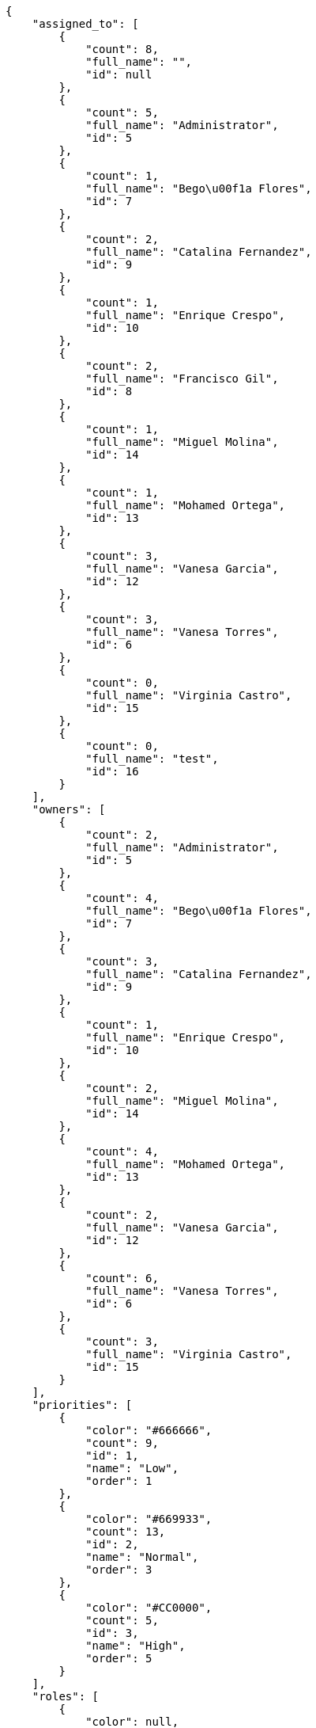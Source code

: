 [source,json]
----
{
    "assigned_to": [
        {
            "count": 8,
            "full_name": "",
            "id": null
        },
        {
            "count": 5,
            "full_name": "Administrator",
            "id": 5
        },
        {
            "count": 1,
            "full_name": "Bego\u00f1a Flores",
            "id": 7
        },
        {
            "count": 2,
            "full_name": "Catalina Fernandez",
            "id": 9
        },
        {
            "count": 1,
            "full_name": "Enrique Crespo",
            "id": 10
        },
        {
            "count": 2,
            "full_name": "Francisco Gil",
            "id": 8
        },
        {
            "count": 1,
            "full_name": "Miguel Molina",
            "id": 14
        },
        {
            "count": 1,
            "full_name": "Mohamed Ortega",
            "id": 13
        },
        {
            "count": 3,
            "full_name": "Vanesa Garcia",
            "id": 12
        },
        {
            "count": 3,
            "full_name": "Vanesa Torres",
            "id": 6
        },
        {
            "count": 0,
            "full_name": "Virginia Castro",
            "id": 15
        },
        {
            "count": 0,
            "full_name": "test",
            "id": 16
        }
    ],
    "owners": [
        {
            "count": 2,
            "full_name": "Administrator",
            "id": 5
        },
        {
            "count": 4,
            "full_name": "Bego\u00f1a Flores",
            "id": 7
        },
        {
            "count": 3,
            "full_name": "Catalina Fernandez",
            "id": 9
        },
        {
            "count": 1,
            "full_name": "Enrique Crespo",
            "id": 10
        },
        {
            "count": 2,
            "full_name": "Miguel Molina",
            "id": 14
        },
        {
            "count": 4,
            "full_name": "Mohamed Ortega",
            "id": 13
        },
        {
            "count": 2,
            "full_name": "Vanesa Garcia",
            "id": 12
        },
        {
            "count": 6,
            "full_name": "Vanesa Torres",
            "id": 6
        },
        {
            "count": 3,
            "full_name": "Virginia Castro",
            "id": 15
        }
    ],
    "priorities": [
        {
            "color": "#666666",
            "count": 9,
            "id": 1,
            "name": "Low",
            "order": 1
        },
        {
            "color": "#669933",
            "count": 13,
            "id": 2,
            "name": "Normal",
            "order": 3
        },
        {
            "color": "#CC0000",
            "count": 5,
            "id": 3,
            "name": "High",
            "order": 5
        }
    ],
    "roles": [
        {
            "color": null,
            "count": 1,
            "id": 1,
            "name": "Patch name",
            "order": 10
        },
        {
            "color": null,
            "count": 0,
            "id": 43,
            "name": "New role",
            "order": 10
        },
        {
            "color": null,
            "count": 0,
            "id": 44,
            "name": "New role name",
            "order": 10
        },
        {
            "color": null,
            "count": 3,
            "id": 2,
            "name": "Design",
            "order": 20
        },
        {
            "color": null,
            "count": 2,
            "id": 3,
            "name": "Front",
            "order": 30
        },
        {
            "color": null,
            "count": 7,
            "id": 4,
            "name": "Back",
            "order": 40
        },
        {
            "color": null,
            "count": 3,
            "id": 5,
            "name": "Product Owner",
            "order": 50
        },
        {
            "color": null,
            "count": 3,
            "id": 6,
            "name": "Stakeholder",
            "order": 60
        }
    ],
    "severities": [
        {
            "color": "#0000FF",
            "count": 9,
            "id": 3,
            "name": "Normal",
            "order": 3
        },
        {
            "color": "#FFA500",
            "count": 5,
            "id": 4,
            "name": "Important",
            "order": 4
        },
        {
            "color": "#CC0000",
            "count": 4,
            "id": 5,
            "name": "Critical",
            "order": 5
        },
        {
            "color": "#669933",
            "count": 4,
            "id": 2,
            "name": "Minor",
            "order": 5
        },
        {
            "color": "#AAAAAA",
            "count": 0,
            "id": 41,
            "name": "New severity",
            "order": 8
        },
        {
            "color": "#999999",
            "count": 0,
            "id": 42,
            "name": "New severity name",
            "order": 10
        },
        {
            "color": "#666666",
            "count": 5,
            "id": 1,
            "name": "Patch name",
            "order": 10
        }
    ],
    "statuses": [
        {
            "color": "#88A65E",
            "count": 4,
            "id": 3,
            "name": "Ready for test",
            "order": 3
        },
        {
            "color": "#BFB35A",
            "count": 3,
            "id": 4,
            "name": "Closed",
            "order": 4
        },
        {
            "color": "#89BAB4",
            "count": 3,
            "id": 5,
            "name": "Needs Info",
            "order": 5
        },
        {
            "color": "#5E8C6A",
            "count": 2,
            "id": 2,
            "name": "In progress",
            "order": 5
        },
        {
            "color": "#CC0000",
            "count": 3,
            "id": 6,
            "name": "Rejected",
            "order": 6
        },
        {
            "color": "#666666",
            "count": 5,
            "id": 7,
            "name": "Postponed",
            "order": 7
        },
        {
            "color": "#AAAAAA",
            "count": 0,
            "id": 50,
            "name": "New status",
            "order": 8
        },
        {
            "color": "#999999",
            "count": 0,
            "id": 51,
            "name": "New status name",
            "order": 10
        },
        {
            "color": "#8C2318",
            "count": 7,
            "id": 1,
            "name": "Patch status name",
            "order": 10
        }
    ],
    "tags": [
        {
            "color": "#da2361",
            "count": 2,
            "name": "ab"
        },
        {
            "color": "#801cf7",
            "count": 1,
            "name": "accusamus"
        },
        {
            "color": null,
            "count": 0,
            "name": "accusantium"
        },
        {
            "color": null,
            "count": 2,
            "name": "ad"
        },
        {
            "color": "#cdb6fd",
            "count": 0,
            "name": "alias"
        },
        {
            "color": null,
            "count": 1,
            "name": "aliquam"
        },
        {
            "color": "#f01df5",
            "count": 1,
            "name": "aliquid"
        },
        {
            "color": "#db04fb",
            "count": 1,
            "name": "amet"
        },
        {
            "color": null,
            "count": 0,
            "name": "animi"
        },
        {
            "color": null,
            "count": 0,
            "name": "aperiam"
        },
        {
            "color": null,
            "count": 1,
            "name": "architecto"
        },
        {
            "color": null,
            "count": 3,
            "name": "asperiores"
        },
        {
            "color": null,
            "count": 0,
            "name": "assumenda"
        },
        {
            "color": null,
            "count": 1,
            "name": "at"
        },
        {
            "color": "#713547",
            "count": 2,
            "name": "atque"
        },
        {
            "color": null,
            "count": 0,
            "name": "autem"
        },
        {
            "color": "#65026b",
            "count": 3,
            "name": "blanditiis"
        },
        {
            "color": "#3b70df",
            "count": 0,
            "name": "commodi"
        },
        {
            "color": "#97176f",
            "count": 0,
            "name": "consectetur"
        },
        {
            "color": "#3ad7db",
            "count": 1,
            "name": "consequatur"
        },
        {
            "color": "#ce24ec",
            "count": 0,
            "name": "consequuntur"
        },
        {
            "color": "#ed9c91",
            "count": 0,
            "name": "corporis"
        },
        {
            "color": "#432493",
            "count": 1,
            "name": "corrupti"
        },
        {
            "color": null,
            "count": 0,
            "name": "culpa"
        },
        {
            "color": null,
            "count": 0,
            "name": "cum"
        },
        {
            "color": null,
            "count": 1,
            "name": "cumque"
        },
        {
            "color": "#144bba",
            "count": 2,
            "name": "cupiditate"
        },
        {
            "color": null,
            "count": 1,
            "name": "customer"
        },
        {
            "color": null,
            "count": 3,
            "name": "delectus"
        },
        {
            "color": "#6188db",
            "count": 0,
            "name": "deleniti"
        },
        {
            "color": "#e7b695",
            "count": 0,
            "name": "deserunt"
        },
        {
            "color": "#939b44",
            "count": 1,
            "name": "dicta"
        },
        {
            "color": "#79b3c9",
            "count": 0,
            "name": "dignissimos"
        },
        {
            "color": "#1f8960",
            "count": 1,
            "name": "distinctio"
        },
        {
            "color": "#641bd9",
            "count": 1,
            "name": "dolor"
        },
        {
            "color": null,
            "count": 2,
            "name": "dolore"
        },
        {
            "color": "#604860",
            "count": 1,
            "name": "dolorem"
        },
        {
            "color": null,
            "count": 1,
            "name": "doloremque"
        },
        {
            "color": null,
            "count": 0,
            "name": "dolores"
        },
        {
            "color": null,
            "count": 2,
            "name": "doloribus"
        },
        {
            "color": "#db7ec2",
            "count": 1,
            "name": "dolorum"
        },
        {
            "color": null,
            "count": 1,
            "name": "ea"
        },
        {
            "color": null,
            "count": 1,
            "name": "eaque"
        },
        {
            "color": "#860b86",
            "count": 0,
            "name": "eius"
        },
        {
            "color": "#5d8273",
            "count": 1,
            "name": "eligendi"
        },
        {
            "color": null,
            "count": 0,
            "name": "enim"
        },
        {
            "color": null,
            "count": 0,
            "name": "error"
        },
        {
            "color": "#d77661",
            "count": 1,
            "name": "esse"
        },
        {
            "color": null,
            "count": 1,
            "name": "et"
        },
        {
            "color": null,
            "count": 0,
            "name": "eum"
        },
        {
            "color": "#5d26b5",
            "count": 2,
            "name": "eveniet"
        },
        {
            "color": null,
            "count": 0,
            "name": "ex"
        },
        {
            "color": null,
            "count": 0,
            "name": "excepturi"
        },
        {
            "color": null,
            "count": 0,
            "name": "exercitationem"
        },
        {
            "color": "#740c41",
            "count": 1,
            "name": "expedita"
        },
        {
            "color": null,
            "count": 1,
            "name": "explicabo"
        },
        {
            "color": "#113f4a",
            "count": 1,
            "name": "facere"
        },
        {
            "color": "#0f6b6b",
            "count": 0,
            "name": "facilis"
        },
        {
            "color": null,
            "count": 0,
            "name": "fuga"
        },
        {
            "color": "#1c563a",
            "count": 1,
            "name": "fugiat"
        },
        {
            "color": "#9345df",
            "count": 1,
            "name": "fugit"
        },
        {
            "color": null,
            "count": 0,
            "name": "harum"
        },
        {
            "color": "#f75f0b",
            "count": 1,
            "name": "hic"
        },
        {
            "color": null,
            "count": 0,
            "name": "id"
        },
        {
            "color": null,
            "count": 0,
            "name": "illo"
        },
        {
            "color": null,
            "count": 1,
            "name": "illum"
        },
        {
            "color": null,
            "count": 2,
            "name": "impedit"
        },
        {
            "color": "#af10ef",
            "count": 1,
            "name": "in"
        },
        {
            "color": "#3099ec",
            "count": 1,
            "name": "incidunt"
        },
        {
            "color": null,
            "count": 0,
            "name": "inventore"
        },
        {
            "color": null,
            "count": 0,
            "name": "ipsam"
        },
        {
            "color": "#da3ba4",
            "count": 1,
            "name": "ipsum"
        },
        {
            "color": "#491b3a",
            "count": 0,
            "name": "iste"
        },
        {
            "color": null,
            "count": 1,
            "name": "itaque"
        },
        {
            "color": null,
            "count": 1,
            "name": "iure"
        },
        {
            "color": "#3a10e8",
            "count": 0,
            "name": "iusto"
        },
        {
            "color": "#67eac4",
            "count": 0,
            "name": "laborum"
        },
        {
            "color": "#9e3f1f",
            "count": 0,
            "name": "laudantium"
        },
        {
            "color": null,
            "count": 1,
            "name": "libero"
        },
        {
            "color": null,
            "count": 2,
            "name": "magni"
        },
        {
            "color": null,
            "count": 2,
            "name": "maiores"
        },
        {
            "color": "#1acc29",
            "count": 0,
            "name": "maxime"
        },
        {
            "color": "#f0048e",
            "count": 1,
            "name": "minima"
        },
        {
            "color": "#59b653",
            "count": 1,
            "name": "minus"
        },
        {
            "color": "#494e30",
            "count": 0,
            "name": "modi"
        },
        {
            "color": "#002e7f",
            "count": 0,
            "name": "mollitia"
        },
        {
            "color": "#ce4004",
            "count": 1,
            "name": "nam"
        },
        {
            "color": null,
            "count": 1,
            "name": "natus"
        },
        {
            "color": "#84e3b6",
            "count": 2,
            "name": "necessitatibus"
        },
        {
            "color": "#e81498",
            "count": 1,
            "name": "nemo"
        },
        {
            "color": "#150607",
            "count": 0,
            "name": "neque"
        },
        {
            "color": "#4c8404",
            "count": 2,
            "name": "nesciunt"
        },
        {
            "color": "#98a352",
            "count": 2,
            "name": "nihil"
        },
        {
            "color": "#ef7fdc",
            "count": 0,
            "name": "nisi"
        },
        {
            "color": "#37031f",
            "count": 0,
            "name": "non"
        },
        {
            "color": null,
            "count": 1,
            "name": "nulla"
        },
        {
            "color": null,
            "count": 0,
            "name": "numquam"
        },
        {
            "color": null,
            "count": 1,
            "name": "obcaecati"
        },
        {
            "color": null,
            "count": 1,
            "name": "odio"
        },
        {
            "color": null,
            "count": 1,
            "name": "odit"
        },
        {
            "color": "#c4f027",
            "count": 1,
            "name": "officia"
        },
        {
            "color": null,
            "count": 0,
            "name": "officiis"
        },
        {
            "color": null,
            "count": 1,
            "name": "omnis"
        },
        {
            "color": null,
            "count": 1,
            "name": "optio"
        },
        {
            "color": "#7b0e4e",
            "count": 0,
            "name": "pariatur"
        },
        {
            "color": "#999645",
            "count": 0,
            "name": "perferendis"
        },
        {
            "color": "#afb825",
            "count": 3,
            "name": "perspiciatis"
        },
        {
            "color": null,
            "count": 3,
            "name": "placeat"
        },
        {
            "color": null,
            "count": 2,
            "name": "porro"
        },
        {
            "color": null,
            "count": 1,
            "name": "possimus"
        },
        {
            "color": "#0cd131",
            "count": 1,
            "name": "praesentium"
        },
        {
            "color": null,
            "count": 0,
            "name": "provident"
        },
        {
            "color": "#d91a8b",
            "count": 0,
            "name": "quae"
        },
        {
            "color": "#0b4425",
            "count": 0,
            "name": "quaerat"
        },
        {
            "color": null,
            "count": 1,
            "name": "quam"
        },
        {
            "color": "#6e3390",
            "count": 1,
            "name": "quas"
        },
        {
            "color": null,
            "count": 1,
            "name": "quasi"
        },
        {
            "color": "#61f611",
            "count": 0,
            "name": "qui"
        },
        {
            "color": "#f53074",
            "count": 0,
            "name": "quia"
        },
        {
            "color": "#c49ac2",
            "count": 2,
            "name": "quibusdam"
        },
        {
            "color": null,
            "count": 0,
            "name": "quis"
        },
        {
            "color": "#ebca0b",
            "count": 1,
            "name": "quisquam"
        },
        {
            "color": null,
            "count": 2,
            "name": "quo"
        },
        {
            "color": "#0e5b24",
            "count": 1,
            "name": "quod"
        },
        {
            "color": null,
            "count": 1,
            "name": "quos"
        },
        {
            "color": "#570ce3",
            "count": 1,
            "name": "ratione"
        },
        {
            "color": "#560ff6",
            "count": 0,
            "name": "reiciendis"
        },
        {
            "color": "#688119",
            "count": 1,
            "name": "rem"
        },
        {
            "color": "#807389",
            "count": 0,
            "name": "repellat"
        },
        {
            "color": null,
            "count": 1,
            "name": "repellendus"
        },
        {
            "color": null,
            "count": 1,
            "name": "reprehenderit"
        },
        {
            "color": "#3a2b71",
            "count": 1,
            "name": "repudiandae"
        },
        {
            "color": null,
            "count": 0,
            "name": "rerum"
        },
        {
            "color": null,
            "count": 2,
            "name": "saepe"
        },
        {
            "color": "#c15b7b",
            "count": 1,
            "name": "sed"
        },
        {
            "color": null,
            "count": 2,
            "name": "sequi"
        },
        {
            "color": null,
            "count": 1,
            "name": "service catalog"
        },
        {
            "color": "#3b2404",
            "count": 1,
            "name": "sint"
        },
        {
            "color": "#abdcde",
            "count": 1,
            "name": "sit"
        },
        {
            "color": "#1398ab",
            "count": 1,
            "name": "soluta"
        },
        {
            "color": null,
            "count": 3,
            "name": "sunt"
        },
        {
            "color": "#38abf3",
            "count": 0,
            "name": "suscipit"
        },
        {
            "color": null,
            "count": 0,
            "name": "tempora"
        },
        {
            "color": "#ae2670",
            "count": 0,
            "name": "tempore"
        },
        {
            "color": null,
            "count": 1,
            "name": "temporibus"
        },
        {
            "color": "#560a5d",
            "count": 2,
            "name": "totam"
        },
        {
            "color": "#98ad13",
            "count": 0,
            "name": "ullam"
        },
        {
            "color": "#da2470",
            "count": 1,
            "name": "unde"
        },
        {
            "color": "#91e065",
            "count": 0,
            "name": "vel"
        },
        {
            "color": null,
            "count": 1,
            "name": "velit"
        },
        {
            "color": null,
            "count": 0,
            "name": "veniam"
        },
        {
            "color": null,
            "count": 1,
            "name": "vero"
        },
        {
            "color": "#d9fe5e",
            "count": 0,
            "name": "vitae"
        },
        {
            "color": null,
            "count": 1,
            "name": "voluptate"
        },
        {
            "color": null,
            "count": 1,
            "name": "voluptates"
        },
        {
            "color": "#02d22f",
            "count": 1,
            "name": "voluptatum"
        }
    ],
    "types": [
        {
            "color": "#89BAB4",
            "count": 12,
            "id": 1,
            "name": "Bug",
            "order": 1
        },
        {
            "color": "#ba89a8",
            "count": 7,
            "id": 2,
            "name": "Question",
            "order": 2
        },
        {
            "color": "#89a8ba",
            "count": 8,
            "id": 3,
            "name": "Enhancement",
            "order": 3
        }
    ]
}
----
